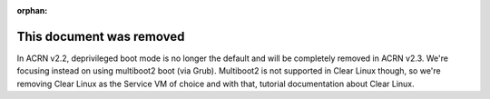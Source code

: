 :orphan:

.. _nocl:

.. comment This page is a common place holder for references to /latest/
   documentation that was removed from the 2.2 release but there are
   lingering references to these docs out in the wild and in the Google
   index. Give the reader a reference to the /2.1/ document instead.

This document was removed
#########################

.. raw:: html

    <script>
       document.write("<p>The document you tried to access is " +
         "obsolete and was removed, but can still be found " +
         "<a href=\"" +
          document.referrer.replace("/latest/","/2.1/") +
          "\">here in the v2.1 documentation</a> archive.</p>")
    </script>


In ACRN v2.2, deprivileged boot mode is no longer the default and will
be completely removed in ACRN v2.3. We're focusing instead on using
multiboot2 boot (via Grub). Multiboot2 is not supported in Clear Linux
though, so we're removing Clear Linux as the Service VM of choice and
with that, tutorial documentation about Clear Linux.
